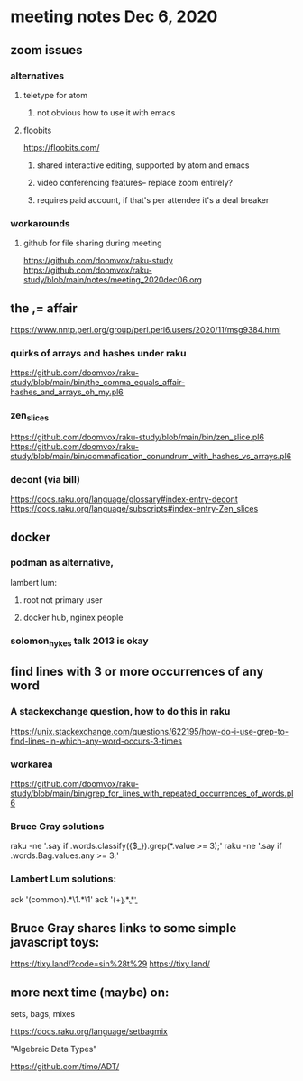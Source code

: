 * meeting notes Dec 6, 2020
** zoom issues
*** alternatives
**** teletype for atom
***** not obvious how to use it with emacs
**** floobits
https://floobits.com/
***** shared interactive editing, supported by atom and emacs
***** video conferencing features-- replace zoom entirely?
***** requires paid account, if that's per attendee it's a deal breaker
*** workarounds
**** github for file sharing during meeting
https://github.com/doomvox/raku-study
https://github.com/doomvox/raku-study/blob/main/notes/meeting_2020dec06.org

** the ,= affair
https://www.nntp.perl.org/group/perl.perl6.users/2020/11/msg9384.html
*** quirks of arrays and hashes under raku
https://github.com/doomvox/raku-study/blob/main/bin/the_comma_equals_affair-hashes_and_arrays_oh_my.pl6
*** zen_slices
https://github.com/doomvox/raku-study/blob/main/bin/zen_slice.pl6
https://github.com/doomvox/raku-study/blob/main/bin/commafication_conundrum_with_hashes_vs_arrays.pl6
*** decont (via bill)
https://docs.raku.org/language/glossary#index-entry-decont 
https://docs.raku.org/language/subscripts#index-entry-Zen_slices 

** docker
*** podman as alternative, 
lambert lum:
**** root not primary user
**** docker hub, nginex people
*** solomon_hykes talk 2013 is okay

** find lines with 3 or more occurrences of any word 
*** A stackexchange question, how to do this in raku
https://unix.stackexchange.com/questions/622195/how-do-i-use-grep-to-find-lines-in-which-any-word-occurs-3-times
*** workarea
https://github.com/doomvox/raku-study/blob/main/bin/grep_for_lines_with_repeated_occurrences_of_words.pl6
*** Bruce Gray solutions
raku -ne '.say if .words.classify({$_}).grep(*.value >= 3);' 
raku -ne '.say if .words.Bag.values.any >= 3;' 

*** Lambert Lum solutions:
ack '(common).*\1.*\1'
ack '(\b\w+\b).*\b\1\b.*\b\1\b'

** Bruce Gray shares links to some simple javascript toys:
https://tixy.land/?code=sin%28t%29
https://tixy.land/

** more next time (maybe) on:
**** sets, bags, mixes
https://docs.raku.org/language/setbagmix
**** "Algebraic Data Types"  
https://github.com/timo/ADT/



